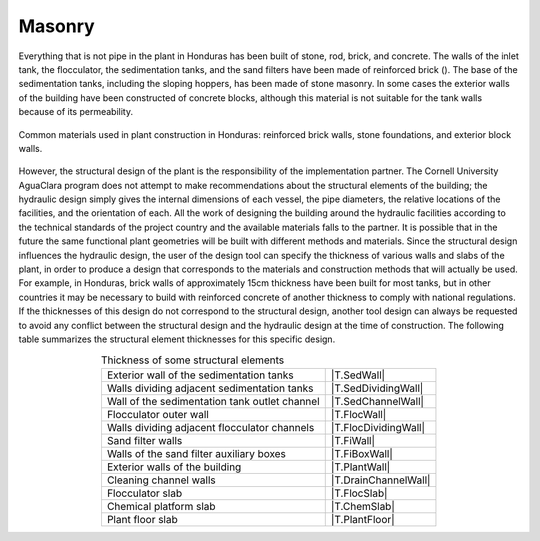 .. _titleMasonry:

********
Masonry
********
Everything that is not pipe in the plant in Honduras has been built of stone, rod, brick, and concrete. The walls of the inlet tank, the flocculator, the sedimentation tanks, and the sand filters have been made of reinforced brick (). The base of the sedimentation tanks, including the sloping hoppers, has been made of stone masonry. In some cases the exterior walls of the building have been constructed of concrete blocks, although this material is not suitable for the tank walls because of its permeability.

.. _figure_plant_exterior:

.. figure:: Images/plant_exterior.png
   :align: center
   :width: 500px

   Common materials used in plant construction in Honduras: reinforced brick walls, stone foundations, and exterior block walls.

However, the structural design of the plant is the responsibility of the implementation partner. The Cornell University AguaClara program does not attempt to make recommendations about the structural elements of the building; the hydraulic design simply gives the internal dimensions of each vessel, the pipe diameters, the relative locations of the facilities, and the orientation of each. All the work of designing the building around the hydraulic facilities according to the technical standards of the project country and the available materials falls to the partner. It is possible that in the future the same functional plant geometries will be built with different methods and materials. Since the structural design influences the hydraulic design, the user of the design tool can specify the thickness of various walls and slabs of the plant, in order to produce a design that corresponds to the materials and construction methods that will actually be used. For example, in Honduras, brick walls of approximately 15cm thickness have been built for most tanks, but in other countries it may be necessary to build with reinforced concrete of another thickness to comply with national regulations. If the thicknesses of this design do not correspond to the structural design, another tool design can always be requested to avoid any conflict between the structural design and the hydraulic design at the time of construction. The following table summarizes the structural element thicknesses for this specific design.

.. _table_element_thickness:

.. csv-table:: Thickness of some structural elements
  :align: center

  Exterior wall of the sedimentation tanks, |T.SedWall|
  Walls dividing adjacent sedimentation tanks, |T.SedDividingWall|
  Wall of the sedimentation tank outlet channel, |T.SedChannelWall|
  Flocculator outer wall, |T.FlocWall|
  Walls dividing adjacent flocculator channels, |T.FlocDividingWall|
  Sand filter walls, |T.FiWall|
  Walls of the sand filter auxiliary boxes, |T.FiBoxWall|
  Exterior walls of the building, |T.PlantWall|
  Cleaning channel walls, |T.DrainChannelWall|
  Flocculator slab, |T.FlocSlab|
  Chemical platform slab, |T.ChemSlab|
  Plant floor slab, |T.PlantFloor|
